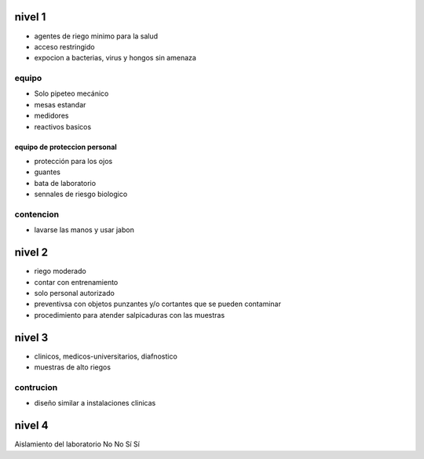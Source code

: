 =======
nivel 1
=======

* agentes de riego minimo para la salud
* acceso restringido
* expocion a bacterias, virus y hongos sin amenaza

******
equipo
******

* Solo pipeteo mecánico
* mesas estandar
* medidores
* reactivos basicos

equipo de proteccion personal
=============================

* protección para los ojos
* guantes
* bata de laboratorio
* sennales de riesgo biologico

**********
contencion
**********

* lavarse las manos y usar jabon

=======
nivel 2
=======

* riego moderado
* contar con entrenamiento
* solo personal autorizado
* preventivsa con objetos punzantes y/o cortantes que se pueden contaminar
* procedimiento para atender salpicaduras con las muestras

=======
nivel 3
=======

* clinicos, medicos-universitarios, diafnostico
* muestras de alto riegos

**********
contrucion
**********

* diseño similar a instalaciones clinicas

=======
nivel 4
=======

========= =======================
Categoria Niveles de bioseguridad
========= =======================
Aislamiento del laboratorio No No Sí Sí

